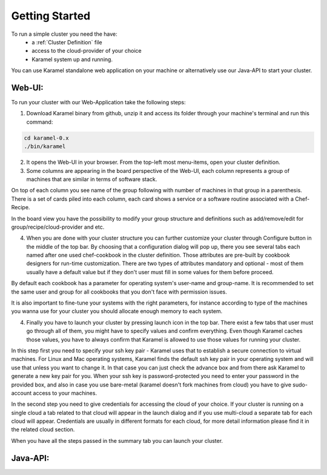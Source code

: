 Getting Started
===============

To run a simple cluster you need the have: 
  * a :ref:`Cluster Definition` file 
  * access to the cloud-provider of your choice
  * Karamel system up and running. 

You can use Karamel standalone web application on your machine or alternatively use our Java-API to start your cluster. 

Web-UI:
~~~~~~~
To run your cluster with our Web-Application take the following steps:

1. Download Karamel binary from github, unzip it and access its folder through your machine's terminal and run this command:: 

.. code-block:: bash

  cd karamel-0.x  
  ./bin/karamel


2. It opens the Web-UI in your browser. From the top-left most menu-items, open your cluster definition. 

3. Some columns are appearing in the board perspective of the Web-UI, each column represents a group of machines that are similar in terms of software stack. 

On top of each column you see name of the group following with number of machines in that group in a parenthesis. There is a set of cards piled into each column, each card shows a service or a software routine associated with a Chef-Recipe. 

In the board view you have the possibility to modify your group structure and definitions such as add/remove/edit for group/recipe/cloud-provider and etc.


4. When you are done with your cluster structure you can further customize your cluster through Configure button in the middle of the top bar. By choosing that a configuration dialog will pop up, there you see several tabs each named after one used chef-cookbook in the cluster definition. Those attributes are pre-built by cookbook designers for run-time customization. There are two types of attributes mandatory and optional - most of them usually have a default value but if they don't user must fill in some values for them before proceed. 

By default each cookbook has a parameter for operating system's user-name and group-name. It is recommended to set the same user and group for all cookbooks that you don't face with permission issues. 

It is also important to fine-tune your systems with the right parameters, for instance according to type of the machines you wanna use for your cluster you should allocate enough memory to each system. 


4. Finally you have to launch your cluster by pressing launch icon in the top bar. There exist a few tabs that user must go through all of them, you might have to specify values and confirm everything. Even though Karamel caches those values, you have to always confirm that Karamel is allowed to use those values for running your cluster.

In this step first you need to specify your ssh key pair - Karamel uses that to establish a secure connection to virtual machines. For Linux and Mac operating systems, Karamel finds the default ssh key pair in your operating system and will use that unless you want to change it. In that case you can just check the advance box and from there ask Karamel to generate a new key pair for you. When your ssh key is password-protected you need to enter your password in the provided box, and also in case you use bare-metal (karamel doesn't fork machines from cloud) you have to give sudo-account access to your machines. 

In the second step you need to give credentials for accessing the cloud of your choice. If your cluster is running on a single cloud a tab related to that cloud will appear in the launch dialog and if you use multi-cloud a separate tab for each cloud will appear. Credentials are usually in different formats for each cloud, for more detail information please find it in the related cloud section. 

When you have all the steps passed in the summary tab you can launch your cluster.
 
Java-API:
~~~~~~~~~


